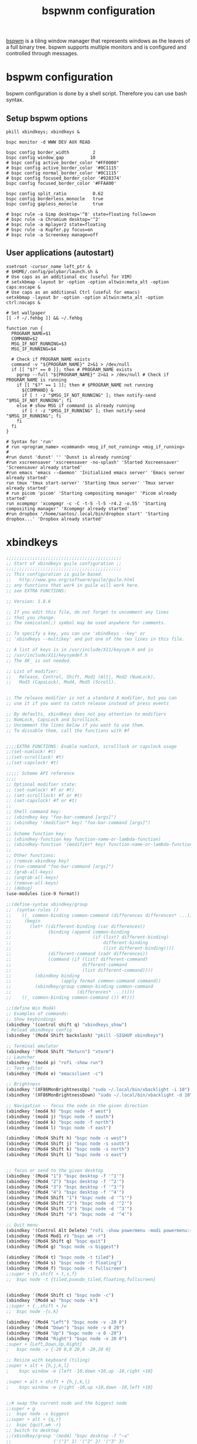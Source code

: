 #+title: bspwnm configuration
#+property: header-args  :mkdirp yes
#+property: header-args+ :tangle-mode (identity #o444)
#+property: header-args+ :noweb yes

[[https://github.com/baskerville/bspwm][bspwm]] is a tiling window manager that represents windows as the leaves of a full binary tree. bspwm supports multiple monitors and is configured and controlled through messages.

* bspwm configuration
:properties:
:header-args+: :tangle "bspwm/.config/bspwm/bspwmrc"
:header-args+: :tangle-mode (identity #o755)
:header-args+: :shebang "#! /bin/sh"
:end:

bspwm configuration is done by a shell script. Therefore you can use bash syntax.

** Setup bspwm options

#+begin_src shell
pkill xbindkeys; xbindkeys &

bspc monitor -d WWW DEV AUX READ

bspc config border_width         2
bspc config window_gap          10
# bspc config active_border_color "#FF0000"
# bspc config active_border_color '#0C1115'
# bspc config normal_border_color '#0C1115'
# bspc config focused_border_color '#928374'
bspc config focused_border_color '#FFAA00'

bspc config split_ratio          0.62
bspc config borderless_monocle   true
bspc config gapless_monocle      true

# bspc rule -a Gimp desktop='^8' state=floating follow=on
# bspc rule -a Chromium desktop='^2'
# bspc rule -a mplayer2 state=floating
# bspc rule -a Kupfer.py focus=on
# bspc rule -a Screenkey manage=off
#+end_src

** User applications (autostart)

#+begin_src shell
xsetroot -cursor_name left_ptr &
# $HOME/.config/polybar/launch.sh &
# Use caps as an additional esc (useful for VIM)
# setxkbmap -layout br -option -option altwin:meta_alt -option caps:escape &
# Use caps as an additional Ctrl (useful for emacs)
setxkbmap -layout br -option -option altwin:meta_alt -option ctrl:nocaps &

# Set wallpaper
[[ -f ~/.fehbg ]] && ~/.fehbg 

function run {
  PROGRAM_NAME=$1
  COMMAND=$2
  MSG_IF_NOT_RUNNING=$3
  MSG_IF_RUNNING=$4  

  # Check if PROGRAM_NAME exists
  command -v "${PROGRAM_NAME}" 2>&1 > /dev/null
  if [[ "$?" == 0 ]]; then # PROGRAM_NAME exists
    pgrep --full "${PROGRAM_NAME}" 2>&1 > /dev/null # Check if PROGRAM_NAME is running
    if [[ "$?" == 1 ]]; then # $PROGRAM_NAME not running
      ${COMMAND} &
      if [ ! -z "$MSG_IF_NOT_RUNNING" ]; then notify-send "$MSG_IF_NOT_RUNNING"; fi
    else # show MSG if command is already running
      if [ ! -z "$MSG_IF_RUNNING" ]; then notify-send "$MSG_IF_RUNNING"; fi
    fi
  fi
}

# Syntax for 'run'
# run <program_name> <command> <msg_if_not_running> <msg_if_running>
#
#run dunst 'dunst' '' 'Dunst is already running'
#run xscreensaver 'xscreensaver -no-splash' 'Started Xscreensaver' 'Screensaver already started'
#run emacs 'emacs --daemon' 'Initialized emacs server' 'Emacs server already started'
run tmux 'tmux start-server' 'Starting tmux server' 'Tmux server already started'
# run picom 'picom' 'Starting compositing manager' 'Picom already started'
run xcompmgr 'xcompmgr -c -C -t-5 -l-5 -r4.2 -o.55' 'Starting compositing manager' 'Xcompmgr already started'
#run dropbox '/home/santos/.local/bin/dropbox start' 'Starting dropbox...' 'Dropbox already started'
#+end_src

* COMMENT polybar
** Launcher
:properties:
:header-args+: :tangle "bspwm/.config/polybar/launch.sh"
:header-args+: :tangle-mode (identity #o755)
:end:

#+begin_src shell
#!/usr/bin/env bash

# Terminate already running bar instances
killall -q polybar
# If all your bars have ipc enabled, you can also use 
# polybar-msg cmd quit

# Launch bar1 and bar2
echo "---" | tee -a /tmp/polybar.log # /tmp/polybar2.log
polybar bottom >>/tmp/polybar.log 2>&1 &

echo "Bars launched..."
#+end_src

** Configuration
:properties:
:header-args+: :tangle "bspwm/.config/polybar/config"
:header-args+: :tangle-mode (identity #o755)
:end:

#+begin_src conf
[colors]
background = #222
background-alt = #444
foreground = #dfdfdf
foreground-alt = #555
primary = #ffb52a
secondary = #e60053
alert = #bd2c40

[bar/bottom]
;monitor = ${env:MONITOR:HDMI-1}
width = 100%
height = 28
radius = 0.0 ;; Rounded corners
fixed-center = false
bottom = true

background = ${colors.background}
foreground = ${colors.foreground}

line-size = 3
line-color = #f00

border-size = 4
border-color = #00000000

padding-left = 0
padding-right = 2

module-margin-left = 1
module-margin-right = 2

font-0 = SFNS Display:fontformat=truetype:size=12:antialias=true;1
font-1 = Font Awesome 5 Free:style=Solid:size=12;2
font-2 = Font Awesome 5 Free:style=Regular:size=12;2
font-3 = Font Awesome 5 Brands:style=Regular:size=12;2
font-4 = unifont:fontformat=truetype:size=8:antialias=false;0
font-5 = siji:pixelsize=10;1
font-6 = icomoon:style=Regular:size=9;2

modules-left = bspwm
modules-center = xwindow
modules-right = filesystem xkeyboard date
;xbacklight alsa  memory cpu battery temperature date powermenu

tray-position = right
tray-padding = 2
tray-scale = 1.0
tray-maxsize = 28
;tray-background = #0063ff

wm-restack = bspwm
override-redirect = false

cursor-click = pointer
cursor-scroll = ns-resize

[module/xwindow]
type = internal/xwindow
label = %title:0:30:...%

[module/xkeyboard]
type = internal/xkeyboard
blacklist-0 = num lock

format-prefix = " "
format-prefix-foreground = ${colors.foreground-alt}
format-prefix-underline = ${colors.secondary}

label-layout = %layout%
label-layout-underline = ${colors.secondary}

label-indicator-padding = 2
label-indicator-margin = 1
label-indicator-background = ${colors.secondary}
label-indicator-underline = ${colors.secondary}

[module/filesystem]
type = internal/fs
interval = 25

mount-0 = /

label-mounted = %{F#0a81f5}%mountpoint%%{F-}: %percentage_used%%
label-unmounted = %mountpoint% not mounted
label-unmounted-foreground = ${colors.foreground-alt}

[module/bspwm]
type = internal/bspwm

label-focused = %name%
label-focused-background = ${colors.background-alt}
label-focused-underline= ${colors.primary}
label-focused-padding = 2

label-occupied = %name%
label-occupied-padding = 2

label-urgent = %name%!
label-urgent-background = ${colors.alert}
label-urgent-padding = 2

label-empty = %name%
label-empty-foreground = ${colors.foreground-alt}
label-empty-padding = 2

; Separator in between workspaces
; label-separator = |

;;[module/backlight-acpi]
;;inherit = module/xbacklight
;;type = internal/backlight
;;card = intel_backlight

;;[module/cpu]
;;type = internal/cpu
;;interval = 2
;;format-prefix = " "
;;format-prefix-foreground = ${colors.foreground-alt}
;;format-underline = #f90000
;;label = %percentage:2%%
;;
;;[module/memory]
;;type = internal/memory
;;interval = 2
;;format-prefix = " "
;;format-prefix-foreground = ${colors.foreground-alt}
;;format-underline = #4bffdc
;;label = %percentage_used%%
;;
;;[module/wlan]
;;type = internal/network
;;interface = 
;;interval = 3.0
;;
;;format-connected = <ramp-signal> <label-connected>
;;format-connected-underline = #9f78e1
;;label-connected = %essid%
;;
;;format-disconnected =
;;;format-disconnected = <label-disconnected>
;;;format-disconnected-underline = ${self.format-connected-underline}
;;;label-disconnected = %ifname% disconnected
;;;label-disconnected-foreground = ${colors.foreground-alt}
;;
;;ramp-signal-0 = 
;;ramp-signal-1 = 
;;ramp-signal-2 = 
;;ramp-signal-3 = 
;;ramp-signal-4 = 
;;ramp-signal-foreground = ${colors.foreground-alt}
;;
;;[module/eth]
;;type = internal/network
;;interface = 
;;interval = 3.0
;;
;;format-connected-underline = #55aa55
;;format-connected-prefix = " "
;;format-connected-prefix-foreground = ${colors.foreground-alt}
;;label-connected = %local_ip%
;;
;;format-disconnected =
;;;format-disconnected = <label-disconnected>
;;;format-disconnected-underline = ${self.format-connected-underline}
;;;label-disconnected = %ifname% disconnected
;;;label-disconnected-foreground = ${colors.foreground-alt}
;;
[module/date]
type = internal/date
interval = 5
date =
date-alt = " %Y-%m-%d"
time = %H:%M
time-alt = %H:%M:%S
format-prefix = " "
format-prefix-foreground = ${colors.foreground-alt}
format-underline = #0a6cf5
label = %date% %time%
;;label-date-margin = 10

;;[module/pulseaudio]
;;type = internal/pulseaudio
;;
;;format-volume = <label-volume> <bar-volume>
;;label-volume = VOL %percentage%%
;;label-volume-foreground = ${root.foreground}
;;
;;label-muted = 🔇 muted
;;label-muted-foreground = #666
;;
;;bar-volume-width = 10
;;bar-volume-foreground-0 = #55aa55
;;bar-volume-foreground-1 = #55aa55
;;bar-volume-foreground-2 = #55aa55
;;bar-volume-foreground-3 = #55aa55
;;bar-volume-foreground-4 = #55aa55
;;bar-volume-foreground-5 = #f5a70a
;;bar-volume-foreground-6 = #ff5555
;;bar-volume-gradient = false
;;bar-volume-indicator = |
;;bar-volume-indicator-font = 2
;;bar-volume-fill = ─
;;bar-volume-fill-font = 2
;;bar-volume-empty = ─
;;bar-volume-empty-font = 2
;;bar-volume-empty-foreground = ${colors.foreground-alt}
;;
;;[module/alsa]
;;type = internal/alsa
;;
;;format-volume = <label-volume> <bar-volume>
;;label-volume = VOL
;;label-volume-foreground = ${root.foreground}
;;
;;format-muted-prefix = " "
;;format-muted-foreground = ${colors.foreground-alt}
;;label-muted = sound muted
;;
;;bar-volume-width = 10
;;bar-volume-foreground-0 = #55aa55
;;bar-volume-foreground-1 = #55aa55
;;bar-volume-foreground-2 = #55aa55
;;bar-volume-foreground-3 = #55aa55
;;bar-volume-foreground-4 = #55aa55
;;bar-volume-foreground-5 = #f5a70a
;;bar-volume-foreground-6 = #ff5555
;;bar-volume-gradient = false
;;bar-volume-indicator = |
;;bar-volume-indicator-font = 2
;;bar-volume-fill = ─
;;bar-volume-fill-font = 2
;;bar-volume-empty = ─
;;bar-volume-empty-font = 2
;;bar-volume-empty-foreground = ${colors.foreground-alt}
;;
;;[module/battery]
;;type = internal/battery
;;battery = BAT0
;;adapter = AC
;;full-at = 98
;;
;;format-charging = <animation-charging> <label-charging>
;;format-charging-underline = #ffb52a
;;
;;format-discharging = <animation-discharging> <label-discharging>
;;format-discharging-underline = ${self.format-charging-underline}
;;
;;format-full-prefix = " "
;;format-full-prefix-foreground = ${colors.foreground-alt}
;;format-full-underline = ${self.format-charging-underline}
;;
;;ramp-capacity-0 = 
;;ramp-capacity-1 = 
;;ramp-capacity-2 = 
;;ramp-capacity-foreground = ${colors.foreground-alt}
;;
;;animation-charging-0 = 
;;animation-charging-1 = 
;;animation-charging-2 = 
;;animation-charging-foreground = ${colors.foreground-alt}
;;animation-charging-framerate = 750
;;
;;animation-discharging-0 = 
;;animation-discharging-1 = 
;;animation-discharging-2 = 
;;animation-discharging-foreground = ${colors.foreground-alt}
;;animation-discharging-framerate = 750
;;
;;[module/temperature]
;;type = internal/temperature
;;thermal-zone = 0
;;warn-temperature = 60
;;
;;format = <ramp> <label>
;;format-underline = #f50a4d
;;format-warn = <ramp> <label-warn>
;;format-warn-underline = ${self.format-underline}
;;
;;label = %temperature-c%
;;label-warn = %temperature-c%
;;label-warn-foreground = ${colors.secondary}
;;
;;ramp-0 = 
;;ramp-1 = 
;;ramp-2 = 
;;ramp-foreground = ${colors.foreground-alt}
;;
;;[module/powermenu]
;;type = custom/menu
;;
;;expand-right = true
;;
;;format-spacing = 1
;;
;;label-open = 
;;label-open-foreground = ${colors.secondary}
;;label-close =  cancel
;;label-close-foreground = ${colors.secondary}
;;label-separator = |
;;label-separator-foreground = ${colors.foreground-alt}
;;
;;menu-0-0 = reboot
;;menu-0-0-exec = menu-open-1
;;menu-0-1 = power off
;;menu-0-1-exec = menu-open-2
;;
;;menu-1-0 = cancel
;;menu-1-0-exec = menu-open-0
;;menu-1-1 = reboot
;;menu-1-1-exec = sudo reboot
;;
;;menu-2-0 = power off
;;menu-2-0-exec = sudo poweroff
;;menu-2-1 = cancel
;;menu-2-1-exec = menu-open-0

[settings]
screenchange-reload = true
pseudo-transparency = true

[global/wm]
margin-top = 2
margin-bottom = 2
#+end_src

* xbindkeys
:properties:
:header-args+: :tangle "bspwm/.xbindkeysrc.scm"
:header-args+: :tangle-mode (identity #o755)
:end:

#+begin_src scheme
;;;;;;;;;;;;;;;;;;;;;;;;;;;;;;;;;;;;;;;;;;;;
;; Start of xbindkeys guile configuration ;;
;;;;;;;;;;;;;;;;;;;;;;;;;;;;;;;;;;;;;;;;;;;;
;; This configuration is guile based.
;;   http://www.gnu.org/software/guile/guile.html
;; any functions that work in guile will work here.
;; see EXTRA FUNCTIONS:

;; Version: 1.8.6

;; If you edit this file, do not forget to uncomment any lines
;; that you change.
;; The semicolon(;) symbol may be used anywhere for comments.

;; To specify a key, you can use 'xbindkeys --key' or
;; 'xbindkeys --multikey' and put one of the two lines in this file.

;; A list of keys is in /usr/include/X11/keysym.h and in
;; /usr/include/X11/keysymdef.h
;; The XK_ is not needed.

;; List of modifier:
;;   Release, Control, Shift, Mod1 (Alt), Mod2 (NumLock),
;;   Mod3 (CapsLock), Mod4, Mod5 (Scroll).


;; The release modifier is not a standard X modifier, but you can
;; use it if you want to catch release instead of press events

;; By defaults, xbindkeys does not pay attention to modifiers
;; NumLock, CapsLock and ScrollLock.
;; Uncomment the lines below if you want to use them.
;; To dissable them, call the functions with #f


;;;;EXTRA FUNCTIONS: Enable numlock, scrolllock or capslock usage
;;(set-numlock! #t)
;;(set-scrolllock! #t)
;;(set-capslock! #t)

;;;;; Scheme API reference
;;;;
;; Optional modifier state:
;; (set-numlock! #f or #t)
;; (set-scrolllock! #f or #t)
;; (set-capslock! #f or #t)
;; 
;; Shell command key:
;; (xbindkey key "foo-bar-command [args]")
;; (xbindkey '(modifier* key) "foo-bar-command [args]")
;; 
;; Scheme function key:
;; (xbindkey-function key function-name-or-lambda-function)
;; (xbindkey-function '(modifier* key) function-name-or-lambda-function)
;; 
;; Other functions:
;; (remove-xbindkey key)
;; (run-command "foo-bar-command [args]")
;; (grab-all-keys)
;; (ungrab-all-keys)
;; (remove-all-keys)
;; (debug)
(use-modules (ice-9 format))

;;(define-syntax xbindkey/group
;;  (syntax-rules ()
;;    ((_ common-binding common-command (differences differences* ...))
;;     (begin
;;       (let* ((different-binding (car differences))
;;              (binding (append common-binding
;;                               (if (list? different-binding)
;;                                   different-binding
;;                                   (list different-binding))))
;;              (different-command (cadr differences))
;;              (command (if (list? different-command)
;;                           different-command
;;                           (list different-command))))
;;         (xbindkey binding
;;                   (apply format common-command command))
;;         (xbindkey/group common-binding common-command
;;                         (differences* ...)))))
;;    ((_ common-binding common-command ()) #t)))

;;(define Win Mod4)
;; Examples of commands:
;; Show keybindings
(xbindkey '(control shift q) "xbindkeys_show")
; Reload xbindkeys config
(xbindkey '(Mod4 Shift backslash) "pkill -SIGHUP xbindkeys")

;; Terminal emulator
(xbindkey '(Mod4 Shift "Return") "xterm")
;; Launcher
(xbindkey '(mod4 p) "rofi -show run")
;; Text editor
(xbindkey '(Mod4 e) "emacsclient -c")

;; Brightness
(xbindkey '(XF86MonBrightnessUp) "sudo ~/.local/bin/xbacklight -i 10")
(xbindkey '(XF86MonBrightnessDown) "sudo ~/.local/bin/xbacklight -d 10")

;; Navigation -- focus the node in the given direction
(xbindkey '(mod4 h) "bspc node -f west")
(xbindkey '(mod4 j) "bspc node -f south")
(xbindkey '(mod4 k) "bspc node -f north")
(xbindkey '(mod4 l) "bspc node -f east")

(xbindkey '(Mod4 Shift h) "bspc node -s west")
(xbindkey '(Mod4 Shift j) "bspc node -s south")
(xbindkey '(Mod4 Shift k) "bspc node -s north")
(xbindkey '(Mod4 Shift l) "bspc node -s east")


;; focus or send to the given desktop
(xbindkey '(Mod4 "1") "bspc desktop -f '^1'")
(xbindkey '(Mod4 "2") "bspc desktop -f '^2'")
(xbindkey '(Mod4 "3") "bspc desktop -f '^3'")
(xbindkey '(Mod4 "4") "bspc desktop -f '^4'")
(xbindkey '(Mod4 Shift "1") "bspc node -d '^1'")
(xbindkey '(Mod4 Shift "2") "bspc node -d '^2'")
(xbindkey '(Mod4 Shift "3") "bspc node -d '^3'")
(xbindkey '(Mod4 Shift "4") "bspc node -d '^4'")

;; Quit menu
(xbindkey '(Control Alt Delete) "rofi -show powermenu -modi powermenu:~/.local/bin/rofi-power-menu")
(xbindkey '(Mod4 Mod1 r) "bspc wm -r")
(xbindkey '(Mod4 Shift q) "bspc quit")
(xbindkey '(Mod4 g) "bspc node -s biggest")

(xbindkey '(Mod4 t) "bspc node -t tiled")
(xbindkey '(Mod4 s) "bspc node -t floating")
(xbindkey '(Mod4 f) "bspc node -t fullscreen")
;;super + {t,shift + t,s,f}
;;	bspc node -t {tiled,pseudo_tiled,floating,fullscreen}


(xbindkey '(Mod4 Shift c) "bspc node -c") 
(xbindkey '(Mod4 w) "bspc node -k") 
;;super + {_,shift + }w
;;	bspc node -{c,k}

(xbindkey '(Mod4 "Left") "bspc node -v -20 0")
(xbindkey '(Mod4 "Down") "bspc node -v 0 20")
(xbindkey '(Mod4 "Up") "bspc node -v 0 -20")
(xbindkey '(Mod4 "Right") "bspc node -v 20 0")
;super + {Left,Down,Up,Right}
;	bspc node -v {-20 0,0 20,0 -20,20 0}

;; Resize with keyboard (tiling)
;super + alt + {h,j,k,l}
;    bspc window -e {left -10,down +10,up -10,right +10}

;super + alt + shift + {h,j,k,l}
;    bspc window -e {right -10,up +10,down -10,left +10}


;;# swap the current node and the biggest node
;;super + g
;;	bspc node -s biggest
;;super + alt + {q,r}
;;	bspc {quit,wm -r}
;; Switch to desktop
;;(xbindkey/group '(mod4) "bspc desktop -f ^~a"
;;                ('("1" 1) '("2" 2) '("3" 3)
;;                 '("4" 4)))
;;(xbindkey '(Mod4 2) "bspc desktop -f '^2'")
;;(xbindkey '(Mod4 3) "bspc desktop -f '^3'")
;;(xbindkey '(Mod4 4) "bspc desktop -f '^4'")
;;(xbindkey '(Mod4 Shift 1) "bspc node -d '1'")
;;(xbindkey '(Mod4 Shift 2) "bspc node -d '2'")
;;(xbindkey '(Mod4 Shift 3) "bspc node -d '3'")
;;(xbindkey '(Mod4 Shift 4) "bspc node -d '4'")
;;super + {_,shift + }{1-9,0}
;;	bspc {desktop -f,node -d} '^{1-9,10}'

;; set directly keycode (here control + f with my keyboard)
;;(xbindkey '("m:0x4" "c:41") "xterm")

;; specify a mouse button
;;(xbindkey '(control "b:2") "xterm")

;;(xbindkey '(shift mod2 alt s) "xterm -geom 50x20+20+20")

;; set directly keycode (control+alt+mod2 + f with my keyboard)
;;(xbindkey '(alt "m:4" mod2 "c:0x29") "xterm")

;; Control+Shift+a  release event starts rxvt
;;(xbindkey '(release control shift a) "rxvt")

;; Control + mouse button 2 release event starts rxvt
;;(xbindkey '(release control "b:2") "rxvt")

;; Extra features
;;(xbindkey-function '(control a)
;;		   (lambda ()
;;		     (display "Hello from Scheme!")
;;		     (newline)))

;;(xbindkey-function '(shift p)
;;		   (lambda ()
;;		     (run-command "xterm")))


;; Double click test
;;(xbindkey-function '(control w)
;;		   (let ((count 0))
;;		     (lambda ()
;;		       (set! count (+ count 1))
;;		       (if (> count 1)
;;			   (begin
;;			    (set! count 0)
;;			    (run-command "xterm"))))))

;; Time double click test:
;;  - short double click -> run an xterm
;;  - long  double click -> run an rxvt
;;(xbindkey-function '(shift w)
;;		   (let ((time (current-time))
;;			 (count 0))
;;		     (lambda ()
;;		       (set! count (+ count 1))
;;		       (if (> count 1)
;;			   (begin
;;			    (if (< (- (current-time) time) 1)
;;				(run-command "xterm")
;;				(run-command "rxvt"))
;;			    (set! count 0)))
;;		       (set! time (current-time)))))


;; Chording keys test: Start differents program if only one key is
;; pressed or another if two keys are pressed.
;; If key1 is pressed start cmd-k1
;; If key2 is pressed start cmd-k2
;; If both are pressed start cmd-k1-k2 or cmd-k2-k1 following the
;;   release order
;;(define (define-chord-keys key1 key2 cmd-k1 cmd-k2 cmd-k1-k2 cmd-k2-k1)
;;    "Define chording keys"
;;  (let ((k1 #f) (k2 #f))
;;    (xbindkey-function key1 (lambda () (set! k1 #t)))
;;    (xbindkey-function key2 (lambda () (set! k2 #t)))
;;    (xbindkey-function (cons 'release key1)
;;		       (lambda ()
;;			 (if (and k1 k2)
;;			     (run-command cmd-k1-k2)
;;			     (if k1 (run-command cmd-k1)))
;;			 (set! k1 #f) (set! k2 #f)))
;;    (xbindkey-function (cons 'release key2)
;;		       (lambda ()
;;			 (if (and k1 k2)
;;			     (run-command cmd-k2-k1)
;;			     (if k2 (run-command cmd-k2)))
;;			 (set! k1 #f) (set! k2 #f)))))


;; Example:
;;   Shift + b:1                   start an xterm
;;   Shift + b:3                   start an rxvt
;;   Shift + b:1 then Shift + b:3  start gv
;;   Shift + b:3 then Shift + b:1  start xpdf

;;(define-chord-keys '(shift "b:1") '(shift "b:3")
;;  "xterm" "rxvt" "gv" "xpdf")

;; Here the release order have no importance
;; (the same program is started in both case)
;;(define-chord-keys '(alt "b:1") '(alt "b:3")
;;  "gv" "xpdf" "xterm" "xterm")

;;;;;;;;;;;;;;;;;;;;;;;;;;;;;;;;;;;;;;;;;;
;; End of xbindkeys guile configuration ;;
;;;;;;;;;;;;;;;;;;;;;;;;;;;;;;;;;;;;;;;;;;
#+end_src
